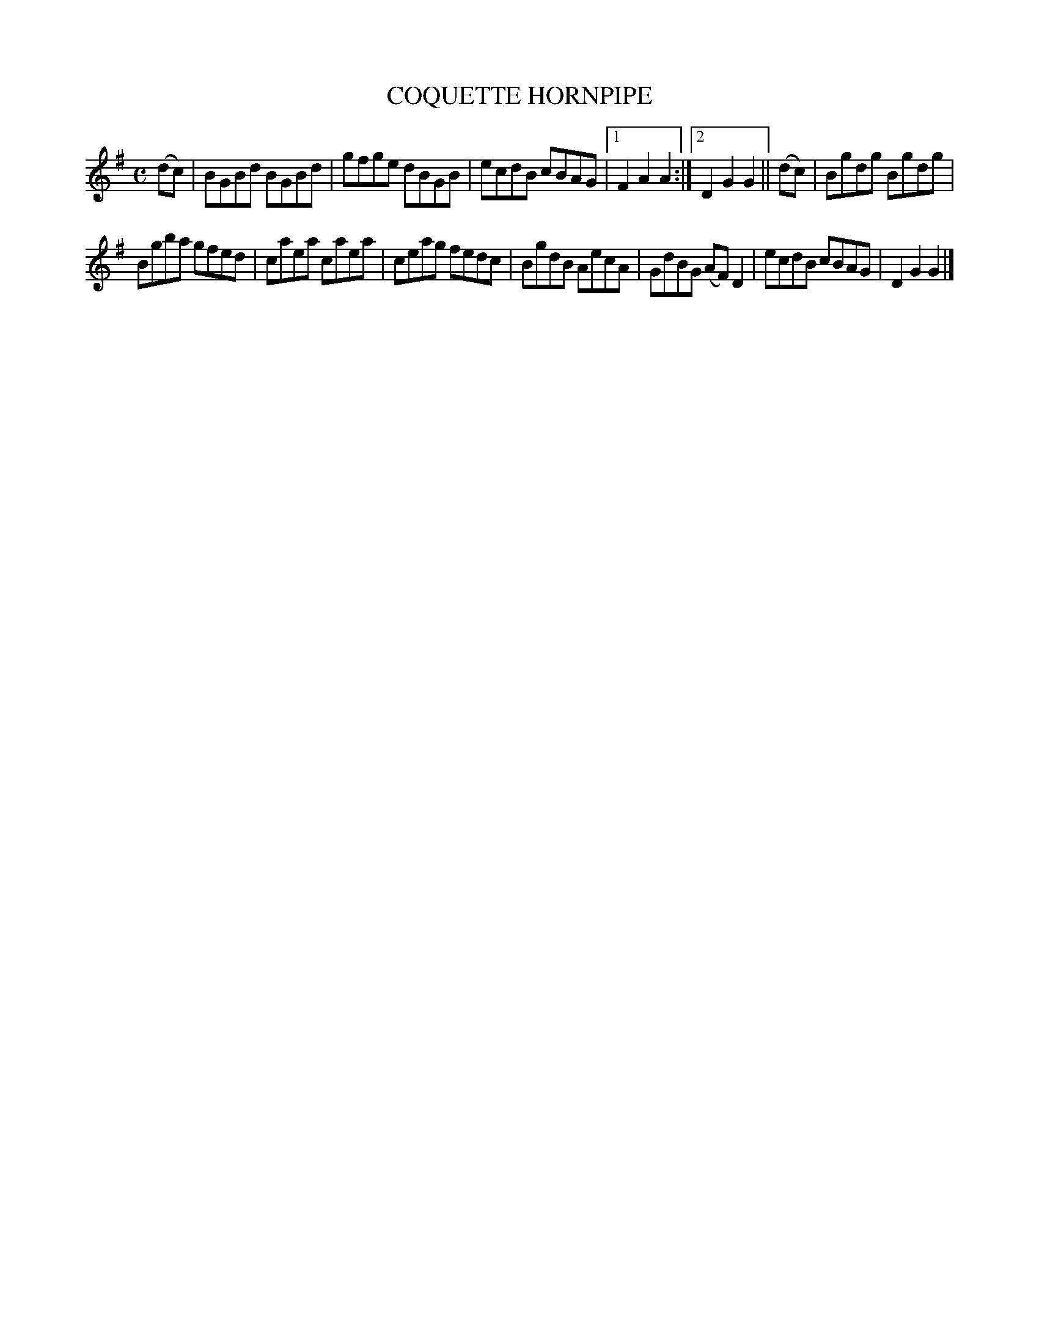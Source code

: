 X: 2351
T: COQUETTE HORNPIPE
%R: hornpipe, reel
B: James Kerr "Merry Melodies" v.2 p.39 #351
Z: 2016 John Chambers <jc:trillian.mit.edu>
M: C
L: 1/8
K: G
(dc) |\
BGBd BGBd | gfge dBGB |\
ecdB cBAG |[1 F2A2A2 :|[2 D2G2G2 ||\
(dc) |\
Bgdg Bgdg |
Bgba gfed |\
caea caea | ceag fedc |\
BgdB AecA | GdBG (AF)D2 |\
ecdB cBAG | D2G2G2 |]
